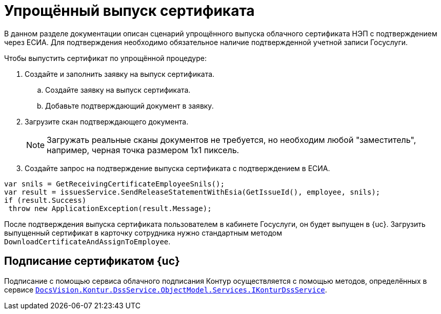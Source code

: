 = Упрощённый выпуск сертификата

В данном разделе документации описан сценарий упрощённого выпуска облачного сертификата НЭП с подтверждением через ЕСИА. Для подтверждения необходимо обязательное наличие подтвержденной учетной записи Госуслуги.

.Чтобы выпустить сертификат по упрощённой процедуре:
. Создайте и заполнить заявку на выпуск сертификата.
.. Создайте заявку на выпуск сертификата.
.. Добавьте подтверждающий документ в заявку.
. Загрузите скан подтверждающего документа.
+
NOTE: Загружать реальные сканы документов не требуется, но необходим любой "заместитель", например, черная точка размером 1х1 пиксель.
+
. Создайте запрос на подтверждение выпуска сертификата с подтверждением в ЕСИА.

[source,csharp]
----
var snils = GetReceivingCertificateEmployeeSnils();
var result = issuesService.SendReleaseStatementWithEsia(GetIssueId(), employee, snils);
if (result.Success)
 throw new ApplicationException(result.Message);
----

После подтверждения выпуска сертификата пользователем в кабинете Госуслуги, он будет выпущен
в {uc}. Загрузить выпущенный сертификат в карточку сотрудника нужно стандартным методом
`DownloadCertificateAndAssignToEmployee`.

== Подписание сертификатом {uc}

Подписание с помощью сервиса облачного подписания Контур осуществляется с помощью методов, определённых в сервисе `xref:.api-description.adoc[DocsVision.Kontur.DssService.ObjectModel.Services.IKonturDssService]`.
